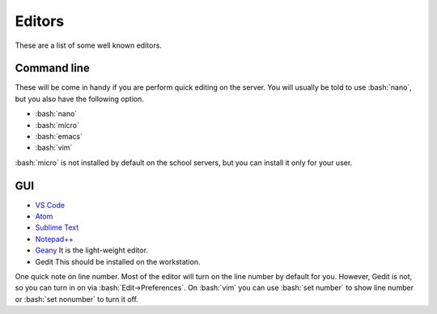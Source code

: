 .. role:: bash(code)
   :language: bash

Editors
==============================================
These are a list of some well known editors.

============
Command line
============
These will be come in handy if you are perform quick editing on the server.
You will usually be told to use :bash:`nano`, but you also have the following option.

* :bash:`nano`
* :bash:`micro`
* :bash:`emacs`
* :bash:`vim`

:bash:`micro` is not installed by default on the school servers, but you can install it
only for your user.

===
GUI
===
* `VS Code <https://code.visualstudio.com/>`_
* `Atom <https://atom.io/>`_
* `Sublime Text <https://www.sublimetext.com/>`_
* `Notepad++ <https://notepad-plus-plus.org/>`_
* `Geany <https://www.geany.org/>`_
  It is the light-weight editor.
* Gedit This should be installed on the workstation.

One quick note on line number. Most of the editor will turn on the line number by default for you.
However, Gedit is not, so you can turn in on via :bash:`Edit->Preferences`.
On :bash:`vim` you can use :bash:`set number` to show line number or :bash:`set nonumber` to turn it off.

